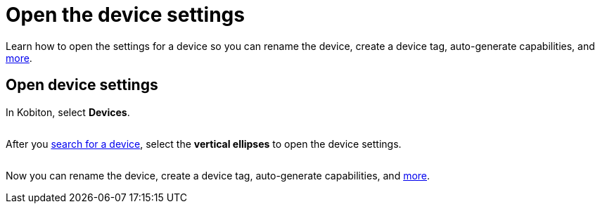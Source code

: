 = Open the device settings
:navtitle: Open the device settings

Learn how to open the settings for a device so you can rename the device, create a device tag, auto-generate capabilities, and xref:devices:manage-devices.adoc[more].

== Open device settings

In Kobiton, select *Devices*.

image:$NEW-IMAGE$[width="",alt=""]

After you xref:devices:search-for-a-device.adoc[search for a device], select the *vertical ellipses* to open the device settings.

image:devices:manage-device-context.png[width=, alt=""]

Now you can rename the device, create a device tag, auto-generate capabilities, and xref:devices:manage-devices.adoc[more].
